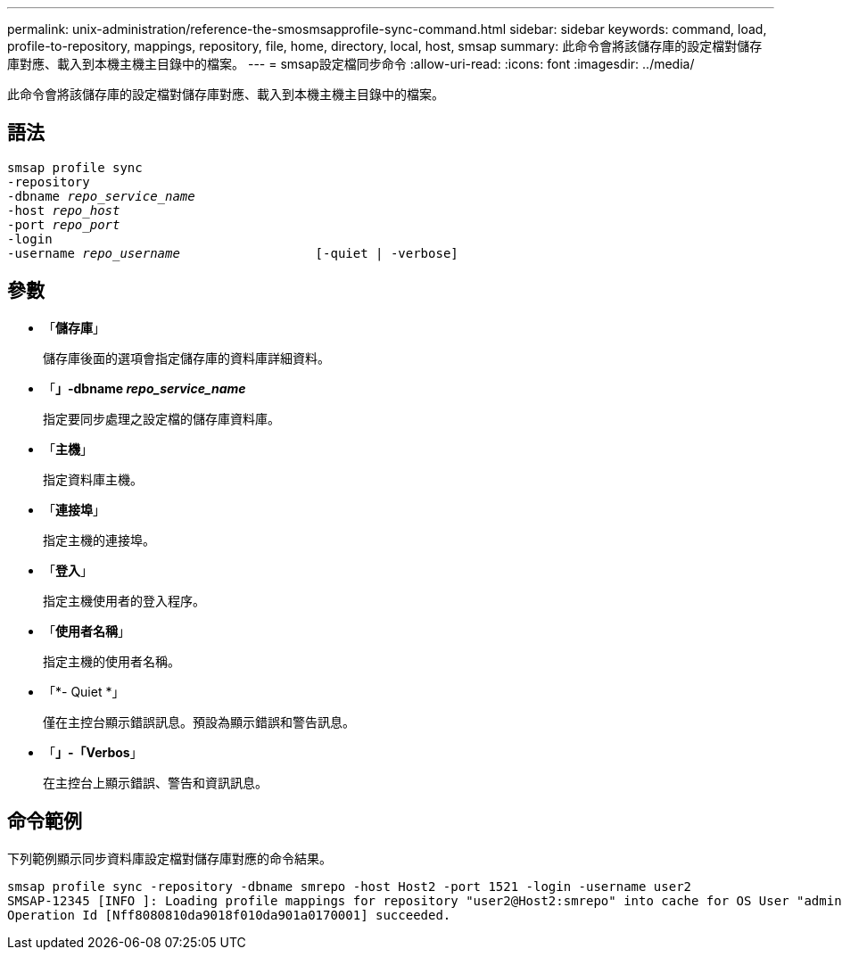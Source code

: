 ---
permalink: unix-administration/reference-the-smosmsapprofile-sync-command.html 
sidebar: sidebar 
keywords: command, load, profile-to-repository, mappings, repository, file, home, directory, local, host, smsap 
summary: 此命令會將該儲存庫的設定檔對儲存庫對應、載入到本機主機主目錄中的檔案。 
---
= smsap設定檔同步命令
:allow-uri-read: 
:icons: font
:imagesdir: ../media/


[role="lead"]
此命令會將該儲存庫的設定檔對儲存庫對應、載入到本機主機主目錄中的檔案。



== 語法

[listing, subs="+macros"]
----
pass:quotes[smsap profile sync
-repository
-dbname _repo_service_name_
-host _repo_host_
-port _repo_port_
-login
-username _repo_username_                  [-quiet | -verbose]]
----


== 參數

* 「*儲存庫*」
+
儲存庫後面的選項會指定儲存庫的資料庫詳細資料。

* 「*」-dbname _repo_service_name_*
+
指定要同步處理之設定檔的儲存庫資料庫。

* 「*主機*」
+
指定資料庫主機。

* 「*連接埠*」
+
指定主機的連接埠。

* 「*登入*」
+
指定主機使用者的登入程序。

* 「*使用者名稱*」
+
指定主機的使用者名稱。

* 「*- Quiet *」
+
僅在主控台顯示錯誤訊息。預設為顯示錯誤和警告訊息。

* 「*」-「Verbos*」
+
在主控台上顯示錯誤、警告和資訊訊息。





== 命令範例

下列範例顯示同步資料庫設定檔對儲存庫對應的命令結果。

[listing]
----
smsap profile sync -repository -dbname smrepo -host Host2 -port 1521 -login -username user2
SMSAP-12345 [INFO ]: Loading profile mappings for repository "user2@Host2:smrepo" into cache for OS User "admin".
Operation Id [Nff8080810da9018f010da901a0170001] succeeded.
----